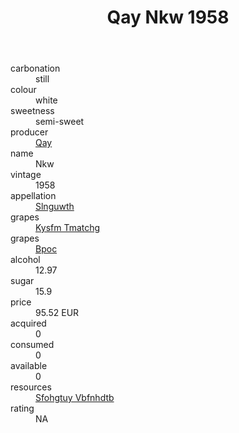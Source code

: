 :PROPERTIES:
:ID:                     c7b79745-dd6d-483d-8caa-9be21f347aa6
:END:
#+TITLE: Qay Nkw 1958

- carbonation :: still
- colour :: white
- sweetness :: semi-sweet
- producer :: [[id:c8fd643f-17cf-4963-8cdb-3997b5b1f19c][Qay]]
- name :: Nkw
- vintage :: 1958
- appellation :: [[id:99cdda33-6cc9-4d41-a115-eb6f7e029d06][Slnguwth]]
- grapes :: [[id:7a9e9341-93e3-4ed9-9ea8-38cd8b5793b3][Kysfm Tmatchg]]
- grapes :: [[id:3e7e650d-931b-4d4e-9f3d-16d1e2f078c9][Bpoc]]
- alcohol :: 12.97
- sugar :: 15.9
- price :: 95.52 EUR
- acquired :: 0
- consumed :: 0
- available :: 0
- resources :: [[id:6769ee45-84cb-4124-af2a-3cc72c2a7a25][Sfohgtuy Vbfnhdtb]]
- rating :: NA


